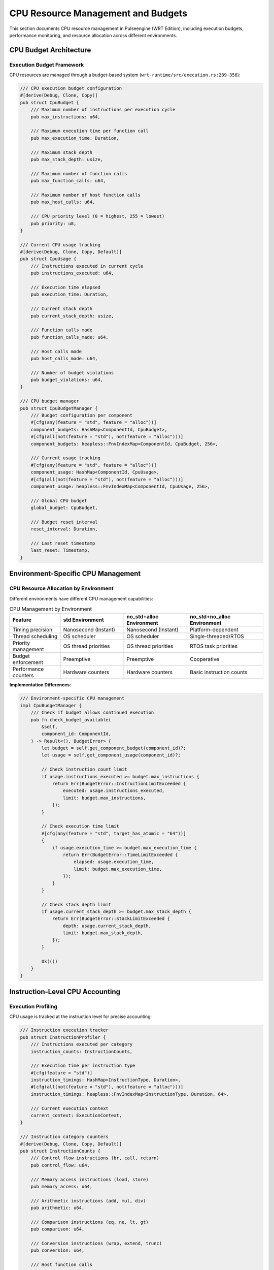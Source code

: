 .. _cpu_budgets:

CPU Resource Management and Budgets
====================================

This section documents CPU resource management in Pulseengine (WRT Edition), including
execution budgets, performance monitoring, and resource allocation across different environments.

.. arch_component:: ARCH_COMP_CPU_001
   :title: CPU Resource Management System
   :status: implemented
   :version: 1.0
   :rationale: Ensure predictable CPU resource usage and prevent resource exhaustion

   CPU resource management system that provides execution budgets, performance monitoring,
   and fair resource allocation across components in all runtime environments.

CPU Budget Architecture
-----------------------

Execution Budget Framework
~~~~~~~~~~~~~~~~~~~~~~~~~~

CPU resources are managed through a budget-based system (``wrt-runtime/src/execution.rs:289-356``):

.. code-block:: rust

   /// CPU execution budget configuration
   #[derive(Debug, Clone, Copy)]
   pub struct CpuBudget {
       /// Maximum number of instructions per execution cycle
       pub max_instructions: u64,
       
       /// Maximum execution time per function call
       pub max_execution_time: Duration,
       
       /// Maximum stack depth
       pub max_stack_depth: usize,
       
       /// Maximum number of function calls
       pub max_function_calls: u64,
       
       /// Maximum number of host function calls
       pub max_host_calls: u64,
       
       /// CPU priority level (0 = highest, 255 = lowest)
       pub priority: u8,
   }

   /// Current CPU usage tracking
   #[derive(Debug, Clone, Copy, Default)]
   pub struct CpuUsage {
       /// Instructions executed in current cycle
       pub instructions_executed: u64,
       
       /// Execution time elapsed
       pub execution_time: Duration,
       
       /// Current stack depth
       pub current_stack_depth: usize,
       
       /// Function calls made
       pub function_calls_made: u64,
       
       /// Host calls made
       pub host_calls_made: u64,
       
       /// Number of budget violations
       pub budget_violations: u64,
   }

   /// CPU budget manager
   pub struct CpuBudgetManager {
       /// Budget configuration per component
       #[cfg(any(feature = "std", feature = "alloc"))]
       component_budgets: HashMap<ComponentId, CpuBudget>,
       #[cfg(all(not(feature = "std"), not(feature = "alloc")))]
       component_budgets: heapless::FnvIndexMap<ComponentId, CpuBudget, 256>,
       
       /// Current usage tracking
       #[cfg(any(feature = "std", feature = "alloc"))]
       component_usage: HashMap<ComponentId, CpuUsage>,
       #[cfg(all(not(feature = "std"), not(feature = "alloc")))]
       component_usage: heapless::FnvIndexMap<ComponentId, CpuUsage, 256>,
       
       /// Global CPU budget
       global_budget: CpuBudget,
       
       /// Budget reset interval
       reset_interval: Duration,
       
       /// Last reset timestamp
       last_reset: Timestamp,
   }

Environment-Specific CPU Management
-----------------------------------

CPU Resource Allocation by Environment
~~~~~~~~~~~~~~~~~~~~~~~~~~~~~~~~~~~~~~

Different environments have different CPU management capabilities:

.. list-table:: CPU Management by Environment
   :header-rows: 1
   :widths: 20 25 25 30

   * - Feature
     - std Environment
     - no_std+alloc Environment
     - no_std+no_alloc Environment
   * - Timing precision
     - Nanosecond (Instant)
     - Nanosecond (Instant)
     - Platform-dependent
   * - Thread scheduling
     - OS scheduler
     - OS scheduler
     - Single-threaded/RTOS
   * - Priority management
     - OS thread priorities
     - OS thread priorities
     - RTOS task priorities
   * - Budget enforcement
     - Preemptive
     - Preemptive
     - Cooperative
   * - Performance counters
     - Hardware counters
     - Hardware counters
     - Basic instruction counts

**Implementation Differences**:

.. code-block:: rust

   /// Environment-specific CPU management
   impl CpuBudgetManager {
       /// Check if budget allows continued execution
       pub fn check_budget_available(
           &self,
           component_id: ComponentId,
       ) -> Result<(), BudgetError> {
           let budget = self.get_component_budget(component_id)?;
           let usage = self.get_component_usage(component_id)?;
           
           // Check instruction count limit
           if usage.instructions_executed >= budget.max_instructions {
               return Err(BudgetError::InstructionLimitExceeded {
                   executed: usage.instructions_executed,
                   limit: budget.max_instructions,
               });
           }
           
           // Check execution time limit
           #[cfg(any(feature = "std", target_has_atomic = "64"))]
           {
               if usage.execution_time >= budget.max_execution_time {
                   return Err(BudgetError::TimeLimitExceeded {
                       elapsed: usage.execution_time,
                       limit: budget.max_execution_time,
                   });
               }
           }
           
           // Check stack depth limit
           if usage.current_stack_depth >= budget.max_stack_depth {
               return Err(BudgetError::StackLimitExceeded {
                   depth: usage.current_stack_depth,
                   limit: budget.max_stack_depth,
               });
           }
           
           Ok(())
       }
   }

Instruction-Level CPU Accounting
--------------------------------

Execution Profiling
~~~~~~~~~~~~~~~~~~~

CPU usage is tracked at the instruction level for precise accounting:

.. code-block:: rust

   /// Instruction execution tracker
   pub struct InstructionProfiler {
       /// Instructions executed per category
       instruction_counts: InstructionCounts,
       
       /// Execution time per instruction type
       #[cfg(feature = "std")]
       instruction_timings: HashMap<InstructionType, Duration>,
       #[cfg(all(not(feature = "std"), not(feature = "alloc")))]
       instruction_timings: heapless::FnvIndexMap<InstructionType, Duration, 64>,
       
       /// Current execution context
       current_context: ExecutionContext,
   }

   /// Instruction category counters
   #[derive(Debug, Clone, Copy, Default)]
   pub struct InstructionCounts {
       /// Control flow instructions (br, call, return)
       pub control_flow: u64,
       
       /// Memory access instructions (load, store)
       pub memory_access: u64,
       
       /// Arithmetic instructions (add, mul, div)
       pub arithmetic: u64,
       
       /// Comparison instructions (eq, ne, lt, gt)
       pub comparison: u64,
       
       /// Conversion instructions (wrap, extend, trunc)
       pub conversion: u64,
       
       /// Host function calls
       pub host_calls: u64,
       
       /// Total instructions
       pub total: u64,
   }

   impl InstructionProfiler {
       /// Record instruction execution
       pub fn record_instruction(
           &mut self,
           instruction: &Instruction,
           execution_time: Duration,
       ) {
           // Update instruction counts
           match instruction {
               Instruction::Br { .. } | 
               Instruction::BrIf { .. } | 
               Instruction::Call { .. } => {
                   self.instruction_counts.control_flow += 1;
               }
               Instruction::I32Load { .. } | 
               Instruction::I32Store { .. } => {
                   self.instruction_counts.memory_access += 1;
               }
               Instruction::I32Add | 
               Instruction::I32Mul | 
               Instruction::I32Div => {
                   self.instruction_counts.arithmetic += 1;
               }
               // ... other instruction categories
           }
           
           self.instruction_counts.total += 1;
           
           // Record timing information
           #[cfg(feature = "std")]
           {
               let instruction_type = InstructionType::from(instruction);
               let existing_time = self.instruction_timings
                   .get(&instruction_type)
                   .unwrap_or(&Duration::ZERO);
               self.instruction_timings.insert(
                   instruction_type, 
                   *existing_time + execution_time
               );
           }
       }
   }

Real-Time CPU Budget Enforcement
--------------------------------

Preemptive Budget Enforcement
~~~~~~~~~~~~~~~~~~~~~~~~~~~~

In environments that support it, budget enforcement can be preemptive:

.. code-block:: rust

   /// Preemptive budget enforcement (std environments)
   #[cfg(feature = "std")]
   pub struct PreemptiveBudgetEnforcer {
       /// Budget violation handlers
       violation_handlers: Vec<Box<dyn BudgetViolationHandler>>,
       
       /// Execution timer
       execution_timer: Option<std::thread::JoinHandle<()>>,
       
       /// Interrupt signal
       interrupt_signal: Arc<AtomicBool>,
   }

   #[cfg(feature = "std")]
   impl PreemptiveBudgetEnforcer {
       /// Start budget enforcement for execution
       pub fn start_enforcement(
           &mut self,
           component_id: ComponentId,
           budget: &CpuBudget,
       ) -> Result<(), BudgetError> {
           let interrupt_signal = self.interrupt_signal.clone();
           let max_time = budget.max_execution_time;
           
           // Start timer thread
           self.execution_timer = Some(std::thread::spawn(move || {
               std::thread::sleep(max_time);
               interrupt_signal.store(true, Ordering::SeqCst);
           }));
           
           Ok(())
       }
       
       /// Check for budget interrupt
       pub fn check_interrupt(&self) -> bool {
           self.interrupt_signal.load(Ordering::SeqCst)
       }
   }

Cooperative Budget Enforcement
~~~~~~~~~~~~~~~~~~~~~~~~~~~~~

In no_alloc environments, budget enforcement is typically cooperative:

.. code-block:: rust

   /// Cooperative budget enforcement (no_alloc environments)
   #[cfg(all(not(feature = "std"), not(feature = "alloc")))]
   pub struct CooperativeBudgetEnforcer {
       /// Instruction counter
       instruction_counter: u64,
       
       /// Check interval (instructions between budget checks)
       check_interval: u64,
       
       /// Last budget check time
       last_check_time: u64, // Platform-specific time units
   }

   #[cfg(all(not(feature = "std"), not(feature = "alloc")))]
   impl CooperativeBudgetEnforcer {
       /// Check budget at instruction boundaries
       pub fn check_budget_at_instruction(
           &mut self,
           budget_manager: &CpuBudgetManager,
           component_id: ComponentId,
       ) -> Result<(), BudgetError> {
           self.instruction_counter += 1;
           
           // Check budget every N instructions
           if self.instruction_counter % self.check_interval == 0 {
               budget_manager.check_budget_available(component_id)?;
               
               // Update timing if platform supports it
               #[cfg(target_has_atomic = "64")]
               {
                   let current_time = self.get_platform_time();
                   if current_time > self.last_check_time {
                       self.last_check_time = current_time;
                   }
               }
           }
           
           Ok(())
       }
   }

CPU Priority Management
-----------------------

Component Priority System
~~~~~~~~~~~~~~~~~~~~~~~~~

Components can be assigned different CPU priorities:

.. code-block:: rust

   /// CPU priority levels
   #[derive(Debug, Clone, Copy, PartialEq, Eq, PartialOrd, Ord)]
   pub enum CpuPriority {
       Critical = 0,    // Highest priority (safety-critical components)
       High = 64,       // High priority (real-time components)
       Normal = 128,    // Normal priority (standard components)
       Low = 192,       // Low priority (background components)
       Idle = 255,      // Lowest priority (idle/cleanup components)
   }

   /// Priority-based scheduler
   pub struct PriorityScheduler {
       /// Priority queues for ready components
       #[cfg(any(feature = "std", feature = "alloc"))]
       priority_queues: BTreeMap<CpuPriority, VecDeque<ComponentId>>,
       #[cfg(all(not(feature = "std"), not(feature = "alloc")))]
       priority_queues: heapless::FnvIndexMap<CpuPriority, heapless::Deque<ComponentId, 64>, 5>,
       
       /// Currently executing component
       current_component: Option<ComponentId>,
       
       /// Time slice duration per priority level
       time_slices: [Duration; 5],
   }

   impl PriorityScheduler {
       /// Schedule next component for execution
       pub fn schedule_next(&mut self) -> Option<ComponentId> {
           // Find highest priority non-empty queue
           for priority in [
               CpuPriority::Critical,
               CpuPriority::High,
               CpuPriority::Normal,
               CpuPriority::Low,
               CpuPriority::Idle,
           ] {
               if let Some(queue) = self.priority_queues.get_mut(&priority) {
                   if let Some(component_id) = queue.pop_front() {
                       self.current_component = Some(component_id);
                       return Some(component_id);
                   }
               }
           }
           
           None
       }
       
       /// Yield current component back to appropriate queue
       pub fn yield_component(&mut self, component_id: ComponentId, priority: CpuPriority) {
           if let Some(queue) = self.priority_queues.get_mut(&priority) {
               let _ = queue.push_back(component_id); // May fail in no_alloc if queue full
           }
           
           if self.current_component == Some(component_id) {
               self.current_component = None;
           }
       }
   }

Performance Monitoring and Profiling
------------------------------------

CPU Performance Metrics
~~~~~~~~~~~~~~~~~~~~~~~

Comprehensive CPU performance monitoring across environments:

.. code-block:: rust

   /// CPU performance metrics
   #[derive(Debug, Clone, Default)]
   pub struct CpuPerformanceMetrics {
       /// Instructions per second
       pub instructions_per_second: f64,
       
       /// Average execution time per instruction
       pub avg_instruction_time: Duration,
       
       /// CPU utilization percentage
       pub cpu_utilization: f32,
       
       /// Cache hit rates (if available)
       #[cfg(feature = "std")]
       pub instruction_cache_hits: f32,
       #[cfg(feature = "std")]
       pub data_cache_hits: f32,
       
       /// Branch prediction accuracy (if available)
       #[cfg(feature = "std")]
       pub branch_prediction_accuracy: f32,
       
       /// Platform-specific metrics
       #[cfg(target_os = "linux")]
       pub context_switches: u64,
       #[cfg(all(not(feature = "std"), not(feature = "alloc")))]
       pub interrupt_latency: Duration,
   }

   /// Performance monitoring system
   pub struct CpuPerformanceMonitor {
       /// Metrics collection
       metrics: CpuPerformanceMetrics,
       
       /// Sampling interval
       sampling_interval: Duration,
       
       /// Performance counters (platform-specific)
       #[cfg(feature = "std")]
       performance_counters: PerformanceCounterSet,
       
       /// Instruction profiler
       instruction_profiler: InstructionProfiler,
   }

   impl CpuPerformanceMonitor {
       /// Collect current performance metrics
       pub fn collect_metrics(&mut self) -> &CpuPerformanceMetrics {
           // Update instruction-based metrics
           let total_instructions = self.instruction_profiler.instruction_counts.total;
           let total_time = self.instruction_profiler.get_total_execution_time();
           
           if total_time.as_nanos() > 0 {
               self.metrics.instructions_per_second = 
                   (total_instructions as f64) / total_time.as_secs_f64();
               self.metrics.avg_instruction_time = 
                   total_time / (total_instructions as u32).max(1);
           }
           
           // Platform-specific metrics collection
           #[cfg(feature = "std")]
           {
               self.collect_hardware_metrics();
           }
           
           #[cfg(all(not(feature = "std"), not(feature = "alloc")))]
           {
               self.collect_embedded_metrics();
           }
           
           &self.metrics
       }
       
       #[cfg(feature = "std")]
       fn collect_hardware_metrics(&mut self) {
           // Collect hardware performance counters
           if let Some(counters) = &mut self.performance_counters {
               self.metrics.instruction_cache_hits = counters.get_icache_hit_rate();
               self.metrics.data_cache_hits = counters.get_dcache_hit_rate();
               self.metrics.branch_prediction_accuracy = counters.get_branch_prediction_accuracy();
           }
       }
       
       #[cfg(all(not(feature = "std"), not(feature = "alloc")))]
       fn collect_embedded_metrics(&mut self) {
           // Collect embedded-specific metrics
           self.metrics.interrupt_latency = self.measure_interrupt_latency();
       }
   }

Budget Optimization and Tuning
------------------------------

Adaptive Budget Adjustment
~~~~~~~~~~~~~~~~~~~~~~~~~~

CPU budgets can be dynamically adjusted based on performance metrics:

.. code-block:: rust

   /// Budget optimization engine
   pub struct BudgetOptimizer {
       /// Performance history for budget adjustment
       #[cfg(any(feature = "std", feature = "alloc"))]
       performance_history: VecDeque<CpuPerformanceMetrics>,
       #[cfg(all(not(feature = "std"), not(feature = "alloc")))]
       performance_history: heapless::Deque<CpuPerformanceMetrics, 32>,
       
       /// Optimization strategy
       optimization_strategy: OptimizationStrategy,
       
       /// Adjustment parameters
       adjustment_params: AdjustmentParameters,
   }

   #[derive(Debug, Clone, Copy)]
   pub enum OptimizationStrategy {
       /// Maximize overall throughput
       Throughput,
       /// Minimize worst-case latency
       Latency,
       /// Balance throughput and latency
       Balanced,
       /// Optimize for power efficiency
       PowerEfficient,
   }

   #[derive(Debug, Clone, Copy)]
   pub struct AdjustmentParameters {
       /// Maximum budget increase per adjustment cycle
       pub max_increase_factor: f32,
       
       /// Maximum budget decrease per adjustment cycle
       pub max_decrease_factor: f32,
       
       /// Minimum adjustment threshold
       pub adjustment_threshold: f32,
       
       /// Adjustment smoothing factor
       pub smoothing_factor: f32,
   }

   impl BudgetOptimizer {
       /// Optimize budget based on performance history
       pub fn optimize_budget(
           &mut self,
           current_budget: &CpuBudget,
           recent_metrics: &CpuPerformanceMetrics,
       ) -> CpuBudget {
           let mut optimized_budget = *current_budget;
           
           // Add current metrics to history
           if self.performance_history.len() >= self.performance_history.capacity() {
               let _ = self.performance_history.pop_front();
           }
           let _ = self.performance_history.push_back(recent_metrics.clone());
           
           // Calculate optimization adjustments
           match self.optimization_strategy {
               OptimizationStrategy::Throughput => {
                   self.optimize_for_throughput(&mut optimized_budget, recent_metrics);
               }
               OptimizationStrategy::Latency => {
                   self.optimize_for_latency(&mut optimized_budget, recent_metrics);
               }
               OptimizationStrategy::Balanced => {
                   self.optimize_balanced(&mut optimized_budget, recent_metrics);
               }
               OptimizationStrategy::PowerEfficient => {
                   self.optimize_for_power(&mut optimized_budget, recent_metrics);
               }
           }
           
           optimized_budget
       }
       
       fn optimize_for_throughput(
           &self,
           budget: &mut CpuBudget,
           metrics: &CpuPerformanceMetrics,
       ) {
           // Increase instruction limit if CPU utilization is low
           if metrics.cpu_utilization < 0.8 {
               let increase_factor = 1.0 + (0.8 - metrics.cpu_utilization) * 0.1;
               budget.max_instructions = 
                   (budget.max_instructions as f64 * increase_factor as f64) as u64;
           }
       }
   }

Environment-Specific CPU Optimizations
--------------------------------------

Platform-Specific Optimizations
~~~~~~~~~~~~~~~~~~~~~~~~~~~~~~~

Different platforms enable different CPU optimizations:

.. list-table:: CPU Optimizations by Platform
   :header-rows: 1
   :widths: 25 25 25 25

   * - Optimization
     - Linux/macOS (std)
     - QNX (no_std+alloc)
     - Embedded (no_alloc)
   * - Thread affinity
     - CPU core pinning
     - CPU core pinning
     - Not applicable
   * - NUMA optimization
     - Memory locality
     - Memory locality
     - Not applicable
   * - Cache optimization
     - Cache-friendly scheduling
     - Cache-friendly scheduling
     - Manual cache management
   * - Power management
     - DVFS support
     - Platform-dependent
     - Hardware-specific
   * - Real-time scheduling
     - RT priorities
     - QNX RT scheduling
     - Interrupt-based

Cross-References
-----------------

.. seealso::

   * :doc:`memory_budgets` for memory resource management
   * :doc:`io_constraints` for I/O resource constraints
   * :doc:`resource_overview` for overall resource management
   * :doc:`../04_dynamic_behavior/state_machines` for execution state management
   * :doc:`../01_architectural_design/patterns` for CPU management patterns